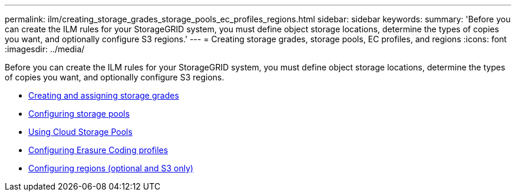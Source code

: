 ---
permalink: ilm/creating_storage_grades_storage_pools_ec_profiles_regions.html
sidebar: sidebar
keywords:
summary: 'Before you can create the ILM rules for your StorageGRID system, you must define object storage locations, determine the types of copies you want, and optionally configure S3 regions.'
---
= Creating storage grades, storage pools, EC profiles, and regions
:icons: font
:imagesdir: ../media/

[.lead]
Before you can create the ILM rules for your StorageGRID system, you must define object storage locations, determine the types of copies you want, and optionally configure S3 regions.

* xref:creating_and_assigning_storage_grades.adoc[Creating and assigning storage grades]
* xref:configuring_storage_pools.adoc[Configuring storage pools]
* xref:using_cloud_storage_pools.adoc[Using Cloud Storage Pools]
* xref:configuring_erasure_coding_profiles.adoc[Configuring Erasure Coding profiles]
* xref:configuring_regions_optional_and_s3_only.adoc[Configuring regions (optional and S3 only)]
